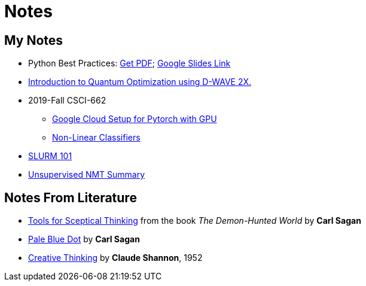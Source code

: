 = Notes
:template: page
:date: 2019-10-01

== My Notes
* Python Best Practices: link:{static}/files/Python-Best-Practices-TG-2019.pdf[Get PDF]; link:https://docs.google.com/presentation/d/1qRq6VJH4FsOHQa9y4VunDLH14Z20cAQ3uCftTxlnIX0/edit?usp=sharing[Google Slides Link^]
* link:{static}/files/intro-quantum-optimization.pdf[Introduction to Quantum Optimization using D-WAVE 2X. ^]
* 2019-Fall CSCI-662
** link:{static}/files/2019f-cs662/GoogleCC-Pytorch.pdf[Google Cloud Setup for Pytorch with GPU^]
** link:{static}/files/2019f-cs662/non-linear-classifier.pdf[Non-Linear Classifiers^]
* https://thammegowda.github.io/slurm101[SLURM 101 ^]
* https://thammegowda.github.io/summary/nmt/03-unsup/01-unsupervised-nmt.html[Unsupervised NMT Summary^]

== Notes From Literature
* link:{static}/files/Sceptical-Thinking-Carl-Sagan.pdf[Tools for Sceptical Thinking^] from the book __The Demon-Hunted World__ by *Carl Sagan*
* link:{static}/files/PaleBlueDot-CarlSagan.pdf[Pale Blue Dot^] by *Carl Sagan*
* link:{static}/files/Creative-Thinking-Claude-Shannon-1952.pdf[Creative Thinking^] by *Claude Shannon*, 1952